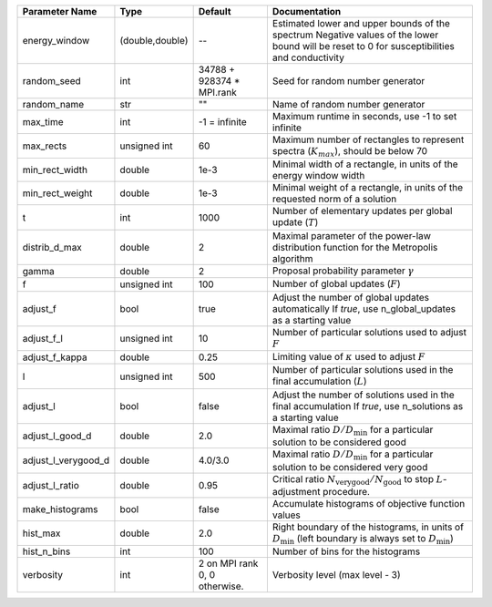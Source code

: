 +---------------------+-----------------+-------------------------------+-----------------------------------------------------------------------------------------------------------------------------------------------+
| Parameter Name      | Type            | Default                       | Documentation                                                                                                                                 |
+=====================+=================+===============================+===============================================================================================================================================+
| energy_window       | (double,double) | --                            | Estimated lower and upper bounds of the spectrum Negative values of the lower bound will be reset to 0 for susceptibilities and conductivity  |
+---------------------+-----------------+-------------------------------+-----------------------------------------------------------------------------------------------------------------------------------------------+
| random_seed         | int             | 34788 + 928374 * MPI.rank     | Seed for random number generator                                                                                                              |
+---------------------+-----------------+-------------------------------+-----------------------------------------------------------------------------------------------------------------------------------------------+
| random_name         | str             | ""                            | Name of random number generator                                                                                                               |
+---------------------+-----------------+-------------------------------+-----------------------------------------------------------------------------------------------------------------------------------------------+
| max_time            | int             | -1 = infinite                 | Maximum runtime in seconds, use -1 to set infinite                                                                                            |
+---------------------+-----------------+-------------------------------+-----------------------------------------------------------------------------------------------------------------------------------------------+
| max_rects           | unsigned int    | 60                            | Maximum number of rectangles to represent spectra (:math:`K_{max}`), should be below 70                                                       |
+---------------------+-----------------+-------------------------------+-----------------------------------------------------------------------------------------------------------------------------------------------+
| min_rect_width      | double          | 1e-3                          | Minimal width of a rectangle, in units of the energy window width                                                                             |
+---------------------+-----------------+-------------------------------+-----------------------------------------------------------------------------------------------------------------------------------------------+
| min_rect_weight     | double          | 1e-3                          | Minimal weight of a rectangle, in units of the requested norm of a solution                                                                   |
+---------------------+-----------------+-------------------------------+-----------------------------------------------------------------------------------------------------------------------------------------------+
| t                   | int             | 1000                          | Number of elementary updates per global update (:math:`T`)                                                                                    |
+---------------------+-----------------+-------------------------------+-----------------------------------------------------------------------------------------------------------------------------------------------+
| distrib_d_max       | double          | 2                             | Maximal parameter of the power-law distribution function for the Metropolis algorithm                                                         |
+---------------------+-----------------+-------------------------------+-----------------------------------------------------------------------------------------------------------------------------------------------+
| gamma               | double          | 2                             | Proposal probability parameter :math:`\gamma`                                                                                                 |
+---------------------+-----------------+-------------------------------+-----------------------------------------------------------------------------------------------------------------------------------------------+
| f                   | unsigned int    | 100                           | Number of global updates (:math:`F`)                                                                                                          |
+---------------------+-----------------+-------------------------------+-----------------------------------------------------------------------------------------------------------------------------------------------+
| adjust_f            | bool            | true                          | Adjust the number of global updates automatically If `true`, use n_global_updates as a starting value                                         |
+---------------------+-----------------+-------------------------------+-----------------------------------------------------------------------------------------------------------------------------------------------+
| adjust_f_l          | unsigned int    | 10                            | Number of particular solutions used to adjust :math:`F`                                                                                       |
+---------------------+-----------------+-------------------------------+-----------------------------------------------------------------------------------------------------------------------------------------------+
| adjust_f_kappa      | double          | 0.25                          | Limiting value of :math:`\kappa` used to adjust :math:`F`                                                                                     |
+---------------------+-----------------+-------------------------------+-----------------------------------------------------------------------------------------------------------------------------------------------+
| l                   | unsigned int    | 500                           | Number of particular solutions used in the final accumulation (:math:`L`)                                                                     |
+---------------------+-----------------+-------------------------------+-----------------------------------------------------------------------------------------------------------------------------------------------+
| adjust_l            | bool            | false                         | Adjust the number of solutions used in the final accumulation If `true`, use n_solutions as a starting value                                  |
+---------------------+-----------------+-------------------------------+-----------------------------------------------------------------------------------------------------------------------------------------------+
| adjust_l_good_d     | double          | 2.0                           | Maximal ratio :math:`D/D_\mathrm{min}` for a particular solution to be considered good                                                        |
+---------------------+-----------------+-------------------------------+-----------------------------------------------------------------------------------------------------------------------------------------------+
| adjust_l_verygood_d | double          | 4.0/3.0                       | Maximal ratio :math:`D/D_\mathrm{min}` for a particular solution to be considered very good                                                   |
+---------------------+-----------------+-------------------------------+-----------------------------------------------------------------------------------------------------------------------------------------------+
| adjust_l_ratio      | double          | 0.95                          | Critical ratio :math:`N_\mathrm{very good}/N_\mathrm{good}` to stop :math:`L`-adjustment procedure.                                           |
+---------------------+-----------------+-------------------------------+-----------------------------------------------------------------------------------------------------------------------------------------------+
| make_histograms     | bool            | false                         | Accumulate histograms of objective function values                                                                                            |
+---------------------+-----------------+-------------------------------+-----------------------------------------------------------------------------------------------------------------------------------------------+
| hist_max            | double          | 2.0                           | Right boundary of the histograms, in units of :math:`D_\mathrm{min}` (left boundary is always set to :math:`D_\mathrm{min}`)                  |
+---------------------+-----------------+-------------------------------+-----------------------------------------------------------------------------------------------------------------------------------------------+
| hist_n_bins         | int             | 100                           | Number of bins for the histograms                                                                                                             |
+---------------------+-----------------+-------------------------------+-----------------------------------------------------------------------------------------------------------------------------------------------+
| verbosity           | int             | 2 on MPI rank 0, 0 otherwise. | Verbosity level (max level - 3)                                                                                                               |
+---------------------+-----------------+-------------------------------+-----------------------------------------------------------------------------------------------------------------------------------------------+
